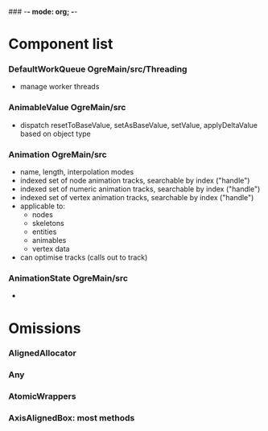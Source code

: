 ### -*- mode: org; -*-
#+STARTUP: hidestars #+STARTUP: odd #+STARTUP: logdone

* Component list
*** DefaultWorkQueue		OgreMain/src/Threading
    - manage worker threads
*** AnimableValue		OgreMain/src
    - dispatch resetToBaseValue, setAsBaseValue, setValue, applyDeltaValue based on object type
*** Animation		        OgreMain/src
    - name, length, interpolation modes
    - indexed set of node animation tracks, searchable by index ("handle")
    - indexed set of numeric animation tracks, searchable by index ("handle")
    - indexed set of vertex animation tracks, searchable by index ("handle")
    - applicable to:
      - nodes
      - skeletons
      - entities
      - animables
      - vertex data
    - can optimise tracks (calls out to track)
*** AnimationState		OgreMain/src
    - 
* Omissions
*** AlignedAllocator
*** Any
*** AtomicWrappers
*** AxisAlignedBox: most methods

